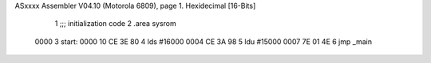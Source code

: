 ASxxxx Assembler V04.10  (Motorola 6809), page 1.
Hexidecimal [16-Bits]



                              1 ;;; initialization code
                              2         .area   sysrom
   0000                       3 start:
   0000 10 CE 3E 80           4         lds     #16000
   0004 CE 3A 98              5         ldu     #15000
   0007 7E 01 4E              6         jmp     _main
